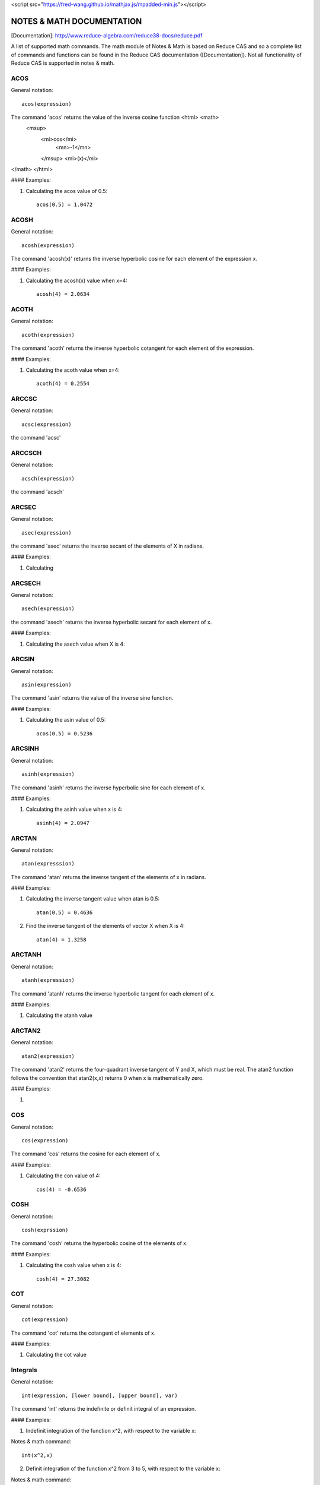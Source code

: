 
<script src="https://fred-wang.github.io/mathjax.js/mpadded-min.js"></script>

NOTES & MATH DOCUMENTATION
======= 

[Documentation]: http://www.reduce-algebra.com/reduce38-docs/reduce.pdf

A list of supported math commands. The math module of Notes & Math is based on Reduce CAS and so a complete list of commands and functions can be found in the Reduce CAS documentation ([Documentation]). Not all functionality of Reduce CAS is supported in notes & math.





ACOS
------------

General notation::

	acos(expression)

The command 'acos' returns the value of the inverse cosine function <html> <math>
  <msup> 
   <mi>cos</mi> 
      <mn>-1</mn>
   </msup>
   <mi>(x)</mi> 
</math>
</html>

#### Examples:

1) Calculating the acos value of 0.5::

	acos(0.5) = 1.0472


ACOSH
------------

General notation::

	acosh(expression)

The command 'acosh(x)' returns the inverse hyperbolic cosine for each element of the expression x.

#### Examples: 

1) Calculating the acosh(x) value when x=4::

	acosh(4) = 2.0634


ACOTH
------------

General notation::

	acoth(expression)

The command 'acoth' returns the inverse hyperbolic cotangent for each element of the expression.

#### Examples:

1) Calculating the acoth value when x=4::

	acoth(4) = 0.2554


ARCCSC
------------

General notation::

	acsc(expression)

the command 'acsc' 


ARCCSCH
------------

General notation::

	acsch(expression)

the command 'acsch'


ARCSEC
------------

General notation::

	asec(expression)

the command 'asec'  returns the inverse secant of the elements of X in radians.

#### Examples:

1) Calculating


ARCSECH
------------

General notation::

	asech(expression)

the command 'asech' returns the inverse hyperbolic secant for each element of x.

#### Examples:

1) Calculating the asech value when X is 4::



ARCSIN
------------ 

General notation::
	
	asin(expression)

The command 'asin' returns the value of the inverse sine function.

#### Examples:

1) Calculating the asin value of 0.5::

	acos(0.5) = 0.5236


ARCSINH
------------

General notation::

	asinh(expression)

The command 'asinh' returns the inverse hyperbolic sine for each element of x.

#### Examples:

1) Calculating the asinh value when x is 4::
	
	asinh(4) = 2.0947


ARCTAN
------------

General notation::

	atan(expresssion)

The command 'atan' returns the inverse tangent of the elements of x in radians.

#### Examples:

1) Calculating the inverse tangent value when atan is 0.5::
	
	atan(0.5) = 0.4636

2) Find the inverse tangent of the elements of vector X when X is 4::
	
	atan(4) = 1.3258


ARCTANH
------------

General notation::

	atanh(expression)

The command 'atanh' returns the inverse hyperbolic tangent for each element of x.

#### Examples:

1) Calculating the atanh value


ARCTAN2
------------

General notation::

	atan2(expression)

The command 'atan2'  returns the four-quadrant inverse tangent of Y and X, which must be real. The atan2 function follows the convention that atan2(x,x) returns 0 when x is mathematically zero.

#### Examples:

1)


COS
------------

General notation::

	cos(expression)

The command 'cos' returns the cosine for each element of x.

#### Examples:

1) Calculating the con value of 4::
	
	cos(4) = -0.6536


COSH
------------

General notation::

	cosh(exprssion)

The command 'cosh' returns the hyperbolic cosine of the elements of x.

#### Examples:

1) Calculating the cosh value when x is 4::
	
	cosh(4) = 27.3082


COT
------------

General notation::

	cot(expression)

The command 'cot' returns the cotangent of elements of x.

#### Examples:

1) Calculating the cot value 




Integrals
------------ 

General notation::

    int(expression, [lower bound], [upper bound], var)

The command 'int' returns the indefinite or definit integral of an expression.

#### Examples:

1) Indefinit integration of the function x^2, with respect to the variable x:

Notes & math command:: 
    
    int(x^2,x)

2) Definit integration of the function x^2 from 3 to 5, with respect to the variable x:

Notes & math command:: 

    int(x^2,x,3,5)